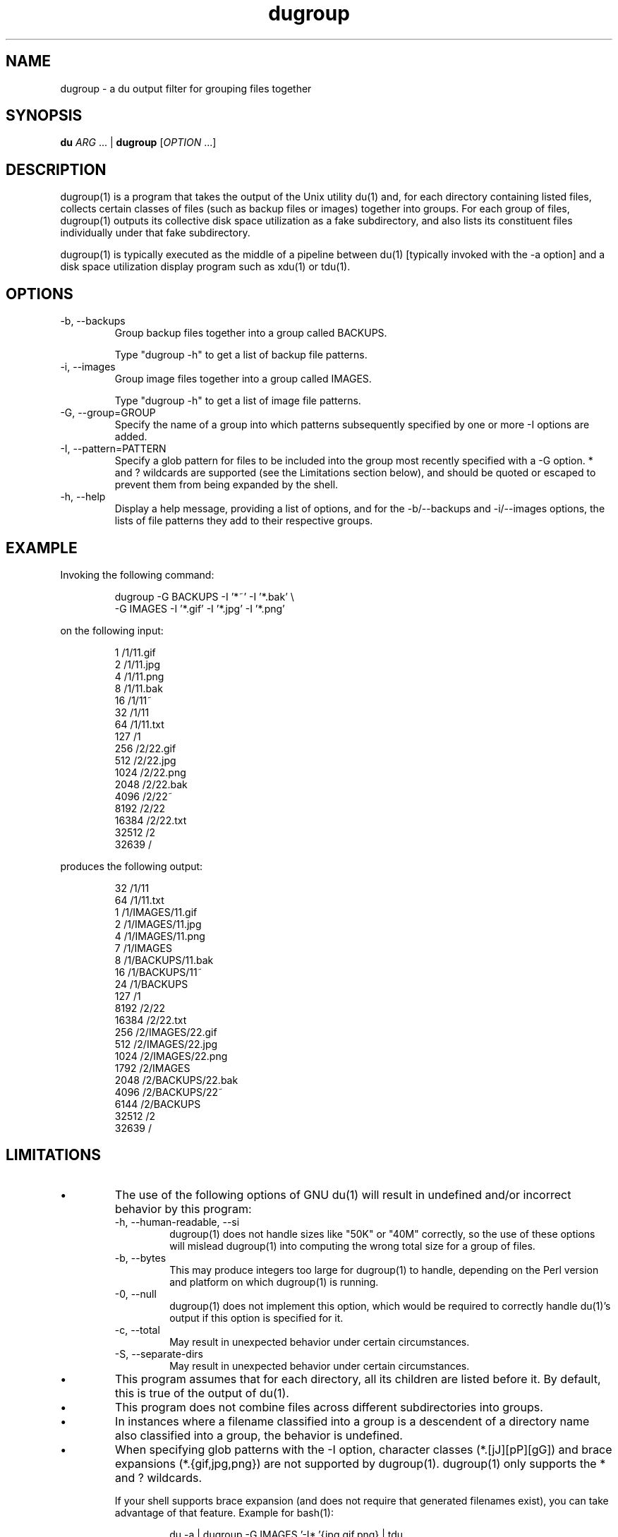 .\" Process this file with:
.\" groff -man -Tascii dugroup.1
.\"
.\" dugroup - a du output filter for grouping files together
.\" Copyright (C) 2008 Darren Stuart Embry.  
.\" 
.\" This program is free software; you can redistribute it and/or modify
.\" it under the terms of the GNU General Public License as published by
.\" the Free Software Foundation; either version 2 of the License, or
.\" (at your option) any later version.
.\" 
.\" This program is distributed in the hope that it will be useful,
.\" but WITHOUT ANY WARRANTY; without even the implied warranty of
.\" MERCHANTABILITY or FITNESS FOR A PARTICULAR PURPOSE.  See the
.\" GNU General Public License for more details.
.\" 
.\" You should have received a copy of the GNU General Public License
.\" along with this program; if not, write to the Free Software
.\" Foundation, Inc., 59 Temple Place - Suite 330, Boston, MA 02111-1307$
.\"
.\" ===========================================================================
.de Vb \" begin verbatim text
.P
.RS
.ft CW
.nf
.ne
..
.de Ve \" end verbatim text
.ft R
.fi
.RE
.P
..
.\" ===========================================================================
.TH dugroup 1
.SH NAME
dugroup \- a du output filter for grouping files together
.SH SYNOPSIS
.B "du"
.IR "ARG" " ... |"
.B "dugroup"
.RI "[" "OPTION" " ...]"
.SH DESCRIPTION
dugroup(1) is a program that takes the output of the Unix utility du(1) and,
for each directory containing listed files, collects certain classes of files
(such as backup files or images) together into groups.  For each group of
files, dugroup(1) outputs its collective disk space utilization as a fake
subdirectory, and also lists its constituent files individually under that
fake subdirectory.

dugroup(1) is typically executed as the middle of a pipeline between du(1)
[typically invoked with the -a option] and a disk space utilization display
program such as xdu(1) or tdu(1).
.SH OPTIONS
.IP "-b, --backups"
Group backup files together into a group called BACKUPS.

Type "dugroup -h" to get a list of backup file patterns.
.IP "-i, --images"
Group image files together into a group called IMAGES.

Type "dugroup -h" to get a list of image file patterns.
.IP "-G, --group=GROUP"
Specify the name of a group into which patterns subsequently specified by one
or more -I options are added.
.IP "-I, --pattern=PATTERN"
Specify a glob pattern for files to be included into the group most recently
specified with a -G option.  * and ? wildcards are supported (see the
Limitations section below), and should be quoted or escaped to prevent them
from being expanded by the shell.
.IP "-h, --help"
Display a help message, providing a list of options, and for the -b/--backups
and -i/--images options, the lists of file patterns they add to their
respective groups.
.SH EXAMPLE
Invoking the following command:
.Vb
\&dugroup -G BACKUPS -I '*~' -I '*.bak' \\
\&        -G IMAGES -I '*.gif' -I '*.jpg' -I '*.png'
.Ve
on the following input:
.Vb
\&1       /1/11.gif
\&2       /1/11.jpg
\&4       /1/11.png
\&8       /1/11.bak
\&16      /1/11~
\&32      /1/11
\&64      /1/11.txt
\&127     /1
\&256     /2/22.gif
\&512     /2/22.jpg
\&1024    /2/22.png
\&2048    /2/22.bak
\&4096    /2/22~
\&8192    /2/22
\&16384   /2/22.txt
\&32512   /2
\&32639   /
.Ve
produces the following output:
.Vb
\&32      /1/11
\&64      /1/11.txt
\&1       /1/IMAGES/11.gif
\&2       /1/IMAGES/11.jpg
\&4       /1/IMAGES/11.png
\&7       /1/IMAGES
\&8       /1/BACKUPS/11.bak
\&16      /1/BACKUPS/11~
\&24      /1/BACKUPS
\&127     /1
\&8192    /2/22
\&16384   /2/22.txt
\&256     /2/IMAGES/22.gif
\&512     /2/IMAGES/22.jpg
\&1024    /2/IMAGES/22.png
\&1792    /2/IMAGES
\&2048    /2/BACKUPS/22.bak
\&4096    /2/BACKUPS/22~
\&6144    /2/BACKUPS
\&32512   /2
\&32639   /
.Ve
.SH LIMITATIONS
.IP \(bu
The use of the following options of GNU du(1) will result in undefined and/or
incorrect behavior by this program:
.RS
.IP "-h, --human-readable, --si"
dugroup(1) does not handle sizes like "50K" or "40M" correctly, so the use of
these options will mislead dugroup(1) into computing the wrong total size for
a group of files.
.IP "-b, --bytes"
This may produce integers too large for dugroup(1) to handle, depending on the
Perl version and platform on which dugroup(1) is running.
.IP "-0, --null"
dugroup(1) does not implement this option, which would be required to
correctly handle du(1)'s output if this option is specified for it.
.IP "-c, --total"
May result in unexpected behavior under certain circumstances.
.IP "-S, --separate-dirs"
May result in unexpected behavior under certain circumstances.
.RE
.IP \(bu
This program assumes that for each directory, all its children are listed
before it.  By default, this is true of the output of du(1).
.IP \(bu
This program does not combine files across different subdirectories into
groups.
.IP \(bu
In instances where a filename classified into a group is a descendent of a
directory name also classified into a group, the behavior is undefined.
.IP \(bu
When specifying glob patterns with the -I option, character classes
(*.[jJ][pP][gG]) and brace expansions (*.{gif,jpg,png}) are not supported by
dugroup(1).  dugroup(1) only supports the * and ? wildcards.
.P
.RS
If your shell supports brace expansion (and does not require that generated
filenames exist), you can take advantage of that feature.  Example for
bash(1):
.Vb
\&du -a | dugroup -G IMAGES '-I*.'{jpg,gif,png} | tdu
\&du -a | dugroup -G IMAGES -I\\*.{jpg,gif,png} | tdu
.Ve
Both of the above commands are expanded to:
.Vb
\&du -a | dugroup -G IMAGES -I\\*.jpg -I\\*.gif -I\\*.png | tdu
.Ve
.RE
.SH AUTHOR
Darren Stuart Embry (dse@webonastick.com).
.SH COPYRIGHT
This program is free software.  It can be distributed and/or modified under
the terms of the GNU General Public License, Version 2.  For more details you
can view it at http://webonastick.com/tdu/COPYING.txt
.SH SEE ALSO
.BR tdu(1),
.BR du(1),
.BR xdu(1).
